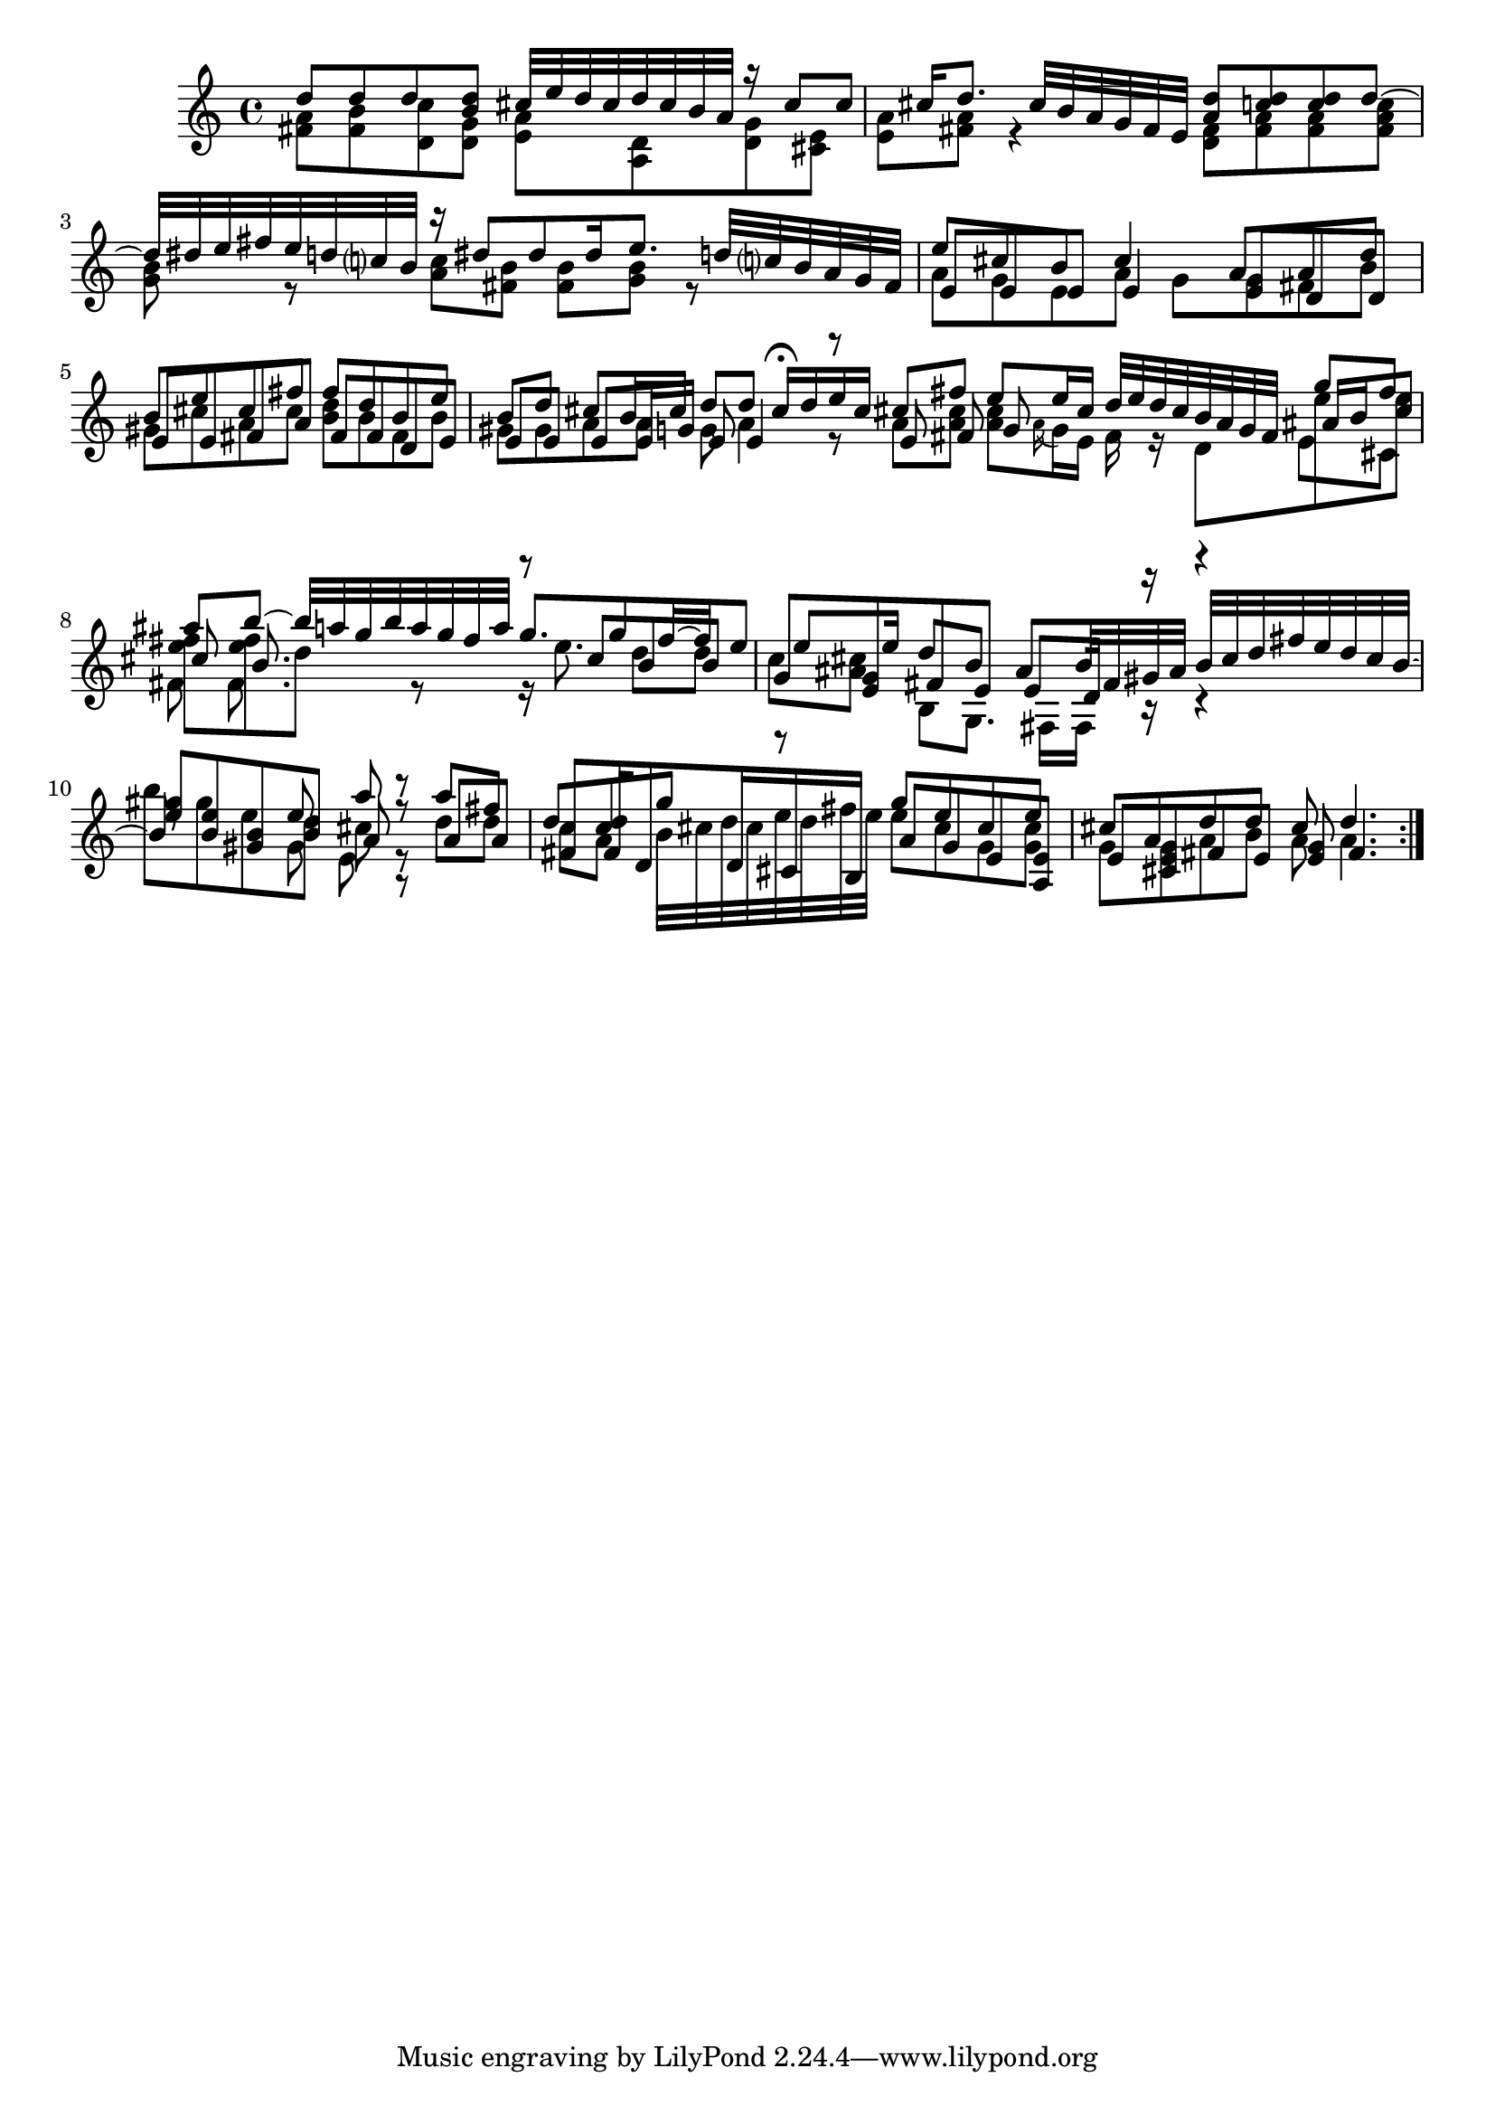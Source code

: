 % Sonata for Flute and Haprsichord BWV 1030 in B minor II Largo e Dolce

%{
    Copyright 2018 Edmundo Carmona Antoranz. Released under CC 4.0 by-sa
    Original Manuscript is public domain
%}


\version "2.18.2"

\time 6/8
\key b \minor

\relative c' {
    
    % 1
    <<
        { d'8 d d < d b > cis32 e d cis d cis b a }
        \\
        { < a fis >8 < b fis > < c d, > < g d > < a e > < d, a > }
    >>
    
    % 2
    <<
        { r16 cis'8 cis cis16 d8. cis32 b a g fis e }
        \\
        { < g d >8 < e cis > < a e > < a fis > r4 }
    >>
    
    % 3 2nd system from bach's manuscript starts here
    <<
        { < d a >8 < d c > < d c > d~ d32 dis e fis e d c? b }
        \\
        { < fis d >8 < a fis > < a fis > < c a fis > < b g > r }
    >>
    
    % 4
    <<
        { r16 dis8 dis dis16 e8. d32 c? b a g fis  }
        \\
        { < c' a >8 < b fis > < b fis > < b g > r8 }
    >>
    
    % 5
    % Last g on second voice looks like a fis on Bach's manuscript
    <<
        { e8 cis b cis4 a8 }
        \\
        { a8 g e a g g }
        \\
        { e8 e e e4 e8 }
    >>
    
    % 6
    % 3rd system from bach's manuscript starts on 2nd beat of 1st beat
    <<
        { a8 d b e cis fis }
        \\
        { fis, b gis cis a cis }
        \\
        { d, d e e fis a }
    >>
    
    % 7
    <<
        { fis'8 d b e b d }
        \\
        { < d b > b fis b gis gis }
        \\
        { fis fis d e e e }
    >>
    
    % 8
    % Messy
    <<
        { cis'8 b16 cis d8 d cis16\fermata d e cis }
        \\
        { a8 a g a4 r8 }
        \\
        { e8 e16 g e8 e4 r8 }
    >>
    
    \bar ":.."
    
    % 9 8th page from Bach's manuscript starts here
    <<
        { cis'8 fis e e16 cis d32 e d cis b a g fis }
        \\
        { a8 < cis a > < cis a > \appoggiatura a16 g e fis r d8 }
        \\
        { e8 fis g  }
    >>
    
    % 10
    <<
        { g'8 fis ais b~ b32 a g b a g fis a }
        \\
        { e8 e < fis e > < fis e > d r}
        \\
        { ais16 b cis8 cis b8. }
        \\
        { e,8 cis fis fis8. }
    >>
    
    % 11
    <<
        { g'8. g8 fis16~ fis e8 e e16  }
        \\
        { r16 e8. d8 d c < cis ais > }
        \\
        { r8 cis b b g < g e > }
    >>
    
    % 12 - 13 1st half (because of the ties between the tied b between 12 and 13
    % @TODO make it more elegant, please
    <<
        { d'8 b ais b32 fis gis ais b cis d fis e d cis b~ b8 }
        \\
        { b,8 g8. fis16 fis r r4 b''8 gis e }
        \\
        { fis,8 e e d16 r r4 < e' gis >8 < b e > < gis b > }
    >>
    
    % second half of 13
    <<
        { e'8 a r }
        \\
        { d, cis r }
        \\
        { b a r }
        \\
        { gis e r }
    >>
    
    % 14
    <<
        { a'8 fis d < d c > g r }
        \\
        { d d c a b32 cis d cis e d fis e }
        \\
        { a,8 a fis fis16 d8 d16 cis b }
    >>
    
    % 15 3rd system from 8th page from Bach's manuscript starts here
    <<
        { g''8 e cis e cis a }
        \\
        { e' cis g < cis g > g < g e > }
        \\
        { a g e < e a, > e cis }
    >>
    
    % 16
    <<
        { d'8 d cis d4. }
        \\
        { a8 b a a4. }
        \\
        { fis8 e < e g > fis4. }
    >>
    
    \bar ":|."
    

}
